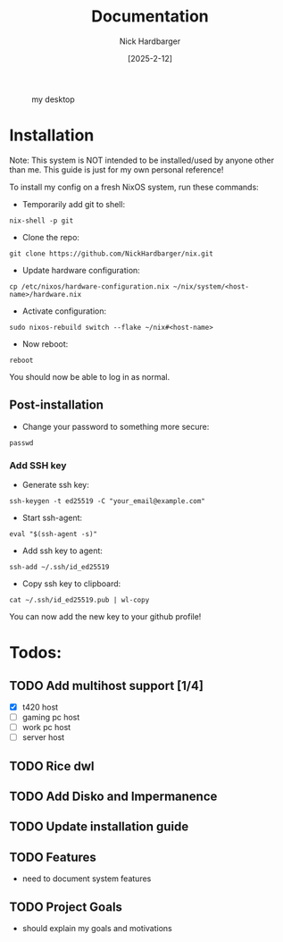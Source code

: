 #+title: Documentation
#+author: Nick Hardbarger
#+date: [2025-2-12]
#+caption: my desktop
[[./desktop.png]]

* Installation
Note: This system is NOT intended to be installed/used by anyone other than me. This guide is just for my own personal reference!

To install my config on a fresh NixOS system, run these commands:

+ Temporarily add git to shell:
#+BEGIN_SRC shell
nix-shell -p git
#+END_SRC

+ Clone the repo:
#+BEGIN_SRC shell
git clone https://github.com/NickHardbarger/nix.git
#+END_SRC

+ Update hardware configuration:
#+begin_src shell
cp /etc/nixos/hardware-configuration.nix ~/nix/system/<host-name>/hardware.nix
#+end_src

+ Activate configuration:
#+BEGIN_SRC shell
sudo nixos-rebuild switch --flake ~/nix#<host-name>
#+END_SRC

+ Now reboot:
#+BEGIN_SRC shell
reboot
#+END_SRC

You should now be able to log in as normal.

** Post-installation

+ Change your password to something more secure:
#+begin_src shell
passwd
#+end_src

*** Add SSH key

+ Generate ssh key:
#+begin_src shell
ssh-keygen -t ed25519 -C "your_email@example.com"
#+end_src

+ Start ssh-agent:
#+begin_src shell
eval "$(ssh-agent -s)"
#+end_src

+ Add ssh key to agent:
#+begin_src shell
ssh-add ~/.ssh/id_ed25519
#+end_src

+ Copy ssh key to clipboard:
#+begin_src shell
cat ~/.ssh/id_ed25519.pub | wl-copy
#+end_src

You can now add the new key to your github profile!

* Todos:

** TODO Add multihost support [1/4]
- [X] t420 host
- [ ] gaming pc host
- [ ] work pc host
- [ ] server host
  
** TODO Rice dwl
** TODO Add Disko and Impermanence
** TODO Update installation guide

** TODO Features
- need to document system features
  
** TODO Project Goals
- should explain my goals and motivations
